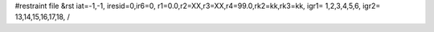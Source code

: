 #restraint file
&rst iat=-1,-1,
iresid=0,ir6=0,
r1=0.0,r2=XX,r3=XX,r4=99.0,rk2=kk,rk3=kk,
igr1= 1,2,3,4,5,6,
igr2= 13,14,15,16,17,18,
/


